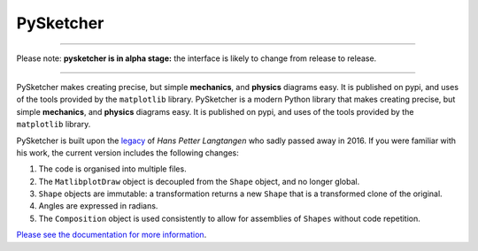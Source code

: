 ============
 PySketcher
============

.. image:: https://github.com/rvodden/pysketcher/workflows/Tests/badge.svg
    :target: https://github.com/rvodden/pysketcher/actions?query=workflow%3ATests+branch%3Amaster

.. image:: https://badgen.net/pypi/v/pysketcher?icon=pypi
       :target: https://pypi.org/project/pysketcher/

.. image:: https://api.codeclimate.com/v1/badges/eae2c2aa97080fbfed7e/maintainability
    :target: https://codeclimate.com/github/rvodden/pysketcher/maintainability

.. image:: https://codecov.io/gh/rvodden/pysketcher/branch/master/graph/badge.svg?token=AHCKOL75VY
    :target: https://codecov.io/gh/rvodden/pysketcher

.. image:: https://readthedocs.org/projects/pysketcher/badge/?version=latest&style=flat
    :target: https://pysketcher.readthedocs.io/en/latest/

.. image:: https://img.shields.io/badge/pre--commit-enabled-brightgreen?logo=pre-commit&logoColor=white
    :target: https://github.com/pre-commit/pre-commit

.. image:: https://img.shields.io/badge/hypothesis-tested-brightgreen.svg
    :target: https://hypothesis.readthedocs.io/

.. image:: https://img.shields.io/badge/code%20style-black-000000.svg
    :target: https://github.com/psf/black

.. image:: https://badgen.net/github/dependabot/rvodden/pysketcher?icon=github
    :target: https://github.com/rvodden/pysketcher

----

Please note: **pysketcher is in alpha stage:** the interface is likely to change from release to release.

----

PySketcher makes creating precise, but simple **mechanics**, and **physics** diagrams
easy. It is published on pypi, and uses of the tools provided by the ``matplotlib`` library.
PySketcher is a modern Python library that makes creating precise, but simple **mechanics**, and **physics** diagrams
easy. It is published on pypi, and uses of the tools provided by the ``matplotlib`` library.

PySketcher is built upon the `legacy <https://github.com/hplgit/pysketcher>`_ of *Hans Petter Langtangen* who sadly passed away in 2016.
If you were familiar with his work, the current version includes the following changes:

#. The code is organised into multiple files.
#. The ``MatlibplotDraw`` object is decoupled from the ``Shape`` object, and no longer global.
#. ``Shape`` objects are immutable: a transformation returns a new ``Shape`` that is a transformed clone of the original.
#. Angles are expressed in radians.
#. The ``Composition`` object is used consistently to allow for assemblies of ``Shapes`` without code repetition.

`Please see the documentation for more information <https://pysketcher.readthedocs.io/en/latest/index.html>`_.
